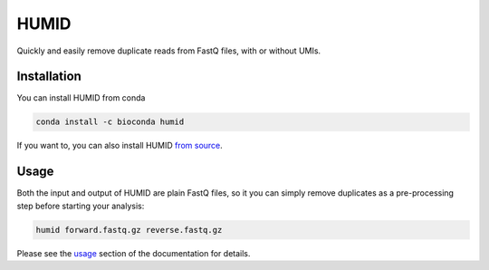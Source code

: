 HUMID
^^^^^

.. image:: https://img.shields.io/github/last-commit/jfjlaros/HUMID.svg
   :target: https://github.com/jfjlaros/HUMID/graphs/commit-activity
.. image:: https://github.com/jfjlaros/HUMID/actions/workflows/cpp-library.yml/badge.svg
   :target: https://github.com/jfjlaros/HUMID/actions/workflows/cpp-library.yml
.. image:: https://readthedocs.org/projects/HUMID/badge/?version=latest
   :target: https://HUMID.readthedocs.io/en/latest
.. image:: https://img.shields.io/github/release-date/jfjlaros/HUMID.svg
   :target: https://github.com/jfjlaros/HUMID/releases
.. image:: https://img.shields.io/github/release/jfjlaros/HUMID.svg
   :target: https://github.com/jfjlaros/HUMID/releases
.. image:: https://img.shields.io/github/languages/code-size/jfjlaros/HUMID.svg
   :target: https://github.com/jfjlaros/HUMID
.. image:: https://img.shields.io/github/languages/count/jfjlaros/HUMID.svg
   :target: https://github.com/jfjlaros/HUMID
.. image:: https://img.shields.io/github/languages/top/jfjlaros/HUMID.svg
   :target: https://github.com/jfjlaros/HUMID
.. image:: https://img.shields.io/github/license/jfjlaros/HUMID.svg
   :target: https://raw.githubusercontent.com/jfjlaros/HUMID/master/LICENSE.md

Quickly and easily remove duplicate reads from FastQ files, with or without UMIs.


Installation
------------
You can install HUMID from conda

.. code-block:: bash

    conda install -c bioconda humid

If you want to, you can also install HUMID `from source <https://humid.readthedocs.io/en/latest/install.html#from-source>`_.


Usage
-----
Both the input and output of HUMID are plain FastQ files, so it you can simply
remove duplicates as a pre-processing step before starting your analysis:

.. code-block:: bash

    humid forward.fastq.gz reverse.fastq.gz

Please see the `usage <https://humid.readthedocs.io/en/latest/usage.html>`_ section of the documentation for details.
